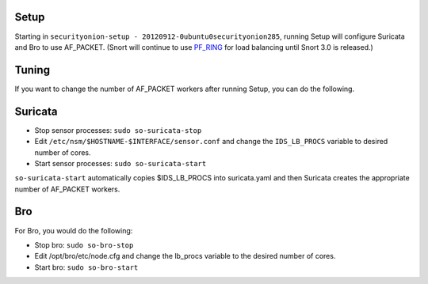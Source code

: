 Setup
=====

Starting in ``securityonion-setup - 20120912-0ubuntu0securityonion285``,
running Setup will configure Suricata and Bro to use AF\_PACKET. (Snort
will continue to use `PF\_RING <PF_RING>`__ for load balancing until
Snort 3.0 is released.)

Tuning
======

If you want to change the number of AF\_PACKET workers after running
Setup, you can do the following.

Suricata
========

-  Stop sensor processes:
   ``sudo so-suricata-stop``
-  Edit ``/etc/nsm/$HOSTNAME-$INTERFACE/sensor.conf`` and change the
   ``IDS_LB_PROCS`` variable to desired number of cores.
-  Start sensor processes:
   ``sudo so-suricata-start``

``so-suricata-start`` automatically copies $IDS\_LB\_PROCS into
suricata.yaml and then Suricata creates the appropriate number of
AF\_PACKET workers.

Bro
===

For Bro, you would do the following:

-  Stop bro:
   ``sudo so-bro-stop``
-  Edit /opt/bro/etc/node.cfg and change the lb\_procs variable to the
   desired number of cores.
-  Start bro:
   ``sudo so-bro-start``
